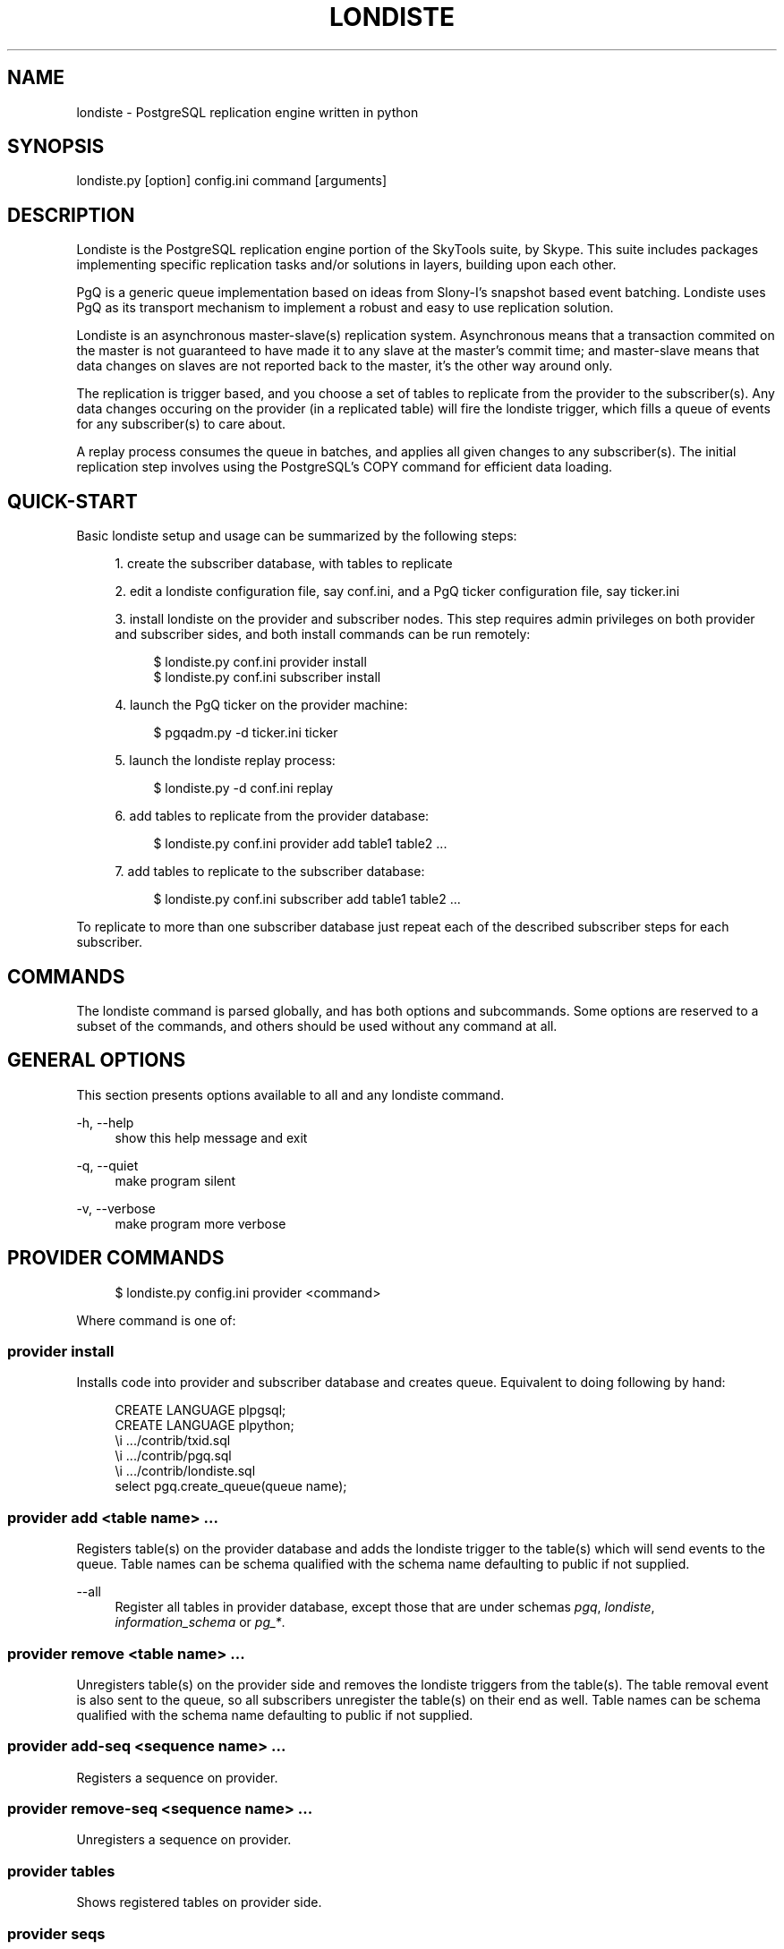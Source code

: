 '\" t
.\"     Title: londiste
.\"    Author: [FIXME: author] [see http://docbook.sf.net/el/author]
.\" Generator: DocBook XSL Stylesheets v1.75.2 <http://docbook.sf.net/>
.\"      Date: 03/13/2012
.\"    Manual: \ \&
.\"    Source: \ \&
.\"  Language: English
.\"
.TH "LONDISTE" "1" "03/13/2012" "\ \&" "\ \&"
.\" -----------------------------------------------------------------
.\" * Define some portability stuff
.\" -----------------------------------------------------------------
.\" ~~~~~~~~~~~~~~~~~~~~~~~~~~~~~~~~~~~~~~~~~~~~~~~~~~~~~~~~~~~~~~~~~
.\" http://bugs.debian.org/507673
.\" http://lists.gnu.org/archive/html/groff/2009-02/msg00013.html
.\" ~~~~~~~~~~~~~~~~~~~~~~~~~~~~~~~~~~~~~~~~~~~~~~~~~~~~~~~~~~~~~~~~~
.ie \n(.g .ds Aq \(aq
.el       .ds Aq '
.\" -----------------------------------------------------------------
.\" * set default formatting
.\" -----------------------------------------------------------------
.\" disable hyphenation
.nh
.\" disable justification (adjust text to left margin only)
.ad l
.\" -----------------------------------------------------------------
.\" * MAIN CONTENT STARTS HERE *
.\" -----------------------------------------------------------------
.SH "NAME"
londiste \- PostgreSQL replication engine written in python
.SH "SYNOPSIS"
.sp
.nf
londiste\&.py [option] config\&.ini command [arguments]
.fi
.SH "DESCRIPTION"
.sp
Londiste is the PostgreSQL replication engine portion of the SkyTools suite, by Skype\&. This suite includes packages implementing specific replication tasks and/or solutions in layers, building upon each other\&.
.sp
PgQ is a generic queue implementation based on ideas from Slony\-I\(cqs snapshot based event batching\&. Londiste uses PgQ as its transport mechanism to implement a robust and easy to use replication solution\&.
.sp
Londiste is an asynchronous master\-slave(s) replication system\&. Asynchronous means that a transaction commited on the master is not guaranteed to have made it to any slave at the master\(cqs commit time; and master\-slave means that data changes on slaves are not reported back to the master, it\(cqs the other way around only\&.
.sp
The replication is trigger based, and you choose a set of tables to replicate from the provider to the subscriber(s)\&. Any data changes occuring on the provider (in a replicated table) will fire the londiste trigger, which fills a queue of events for any subscriber(s) to care about\&.
.sp
A replay process consumes the queue in batches, and applies all given changes to any subscriber(s)\&. The initial replication step involves using the PostgreSQL\(cqs COPY command for efficient data loading\&.
.SH "QUICK-START"
.sp
Basic londiste setup and usage can be summarized by the following steps:
.sp
.RS 4
.ie n \{\
\h'-04' 1.\h'+01'\c
.\}
.el \{\
.sp -1
.IP "  1." 4.2
.\}
create the subscriber database, with tables to replicate
.RE
.sp
.RS 4
.ie n \{\
\h'-04' 2.\h'+01'\c
.\}
.el \{\
.sp -1
.IP "  2." 4.2
.\}
edit a londiste configuration file, say conf\&.ini, and a PgQ ticker configuration file, say ticker\&.ini
.RE
.sp
.RS 4
.ie n \{\
\h'-04' 3.\h'+01'\c
.\}
.el \{\
.sp -1
.IP "  3." 4.2
.\}
install londiste on the provider and subscriber nodes\&. This step requires admin privileges on both provider and subscriber sides, and both install commands can be run remotely:
.sp
.if n \{\
.RS 4
.\}
.nf
$ londiste\&.py conf\&.ini provider install
$ londiste\&.py conf\&.ini subscriber install
.fi
.if n \{\
.RE
.\}
.RE
.sp
.RS 4
.ie n \{\
\h'-04' 4.\h'+01'\c
.\}
.el \{\
.sp -1
.IP "  4." 4.2
.\}
launch the PgQ ticker on the provider machine:
.sp
.if n \{\
.RS 4
.\}
.nf
$ pgqadm\&.py \-d ticker\&.ini ticker
.fi
.if n \{\
.RE
.\}
.RE
.sp
.RS 4
.ie n \{\
\h'-04' 5.\h'+01'\c
.\}
.el \{\
.sp -1
.IP "  5." 4.2
.\}
launch the londiste replay process:
.sp
.if n \{\
.RS 4
.\}
.nf
$ londiste\&.py \-d conf\&.ini replay
.fi
.if n \{\
.RE
.\}
.RE
.sp
.RS 4
.ie n \{\
\h'-04' 6.\h'+01'\c
.\}
.el \{\
.sp -1
.IP "  6." 4.2
.\}
add tables to replicate from the provider database:
.sp
.if n \{\
.RS 4
.\}
.nf
$ londiste\&.py conf\&.ini provider add table1 table2 \&.\&.\&.
.fi
.if n \{\
.RE
.\}
.RE
.sp
.RS 4
.ie n \{\
\h'-04' 7.\h'+01'\c
.\}
.el \{\
.sp -1
.IP "  7." 4.2
.\}
add tables to replicate to the subscriber database:
.sp
.if n \{\
.RS 4
.\}
.nf
$ londiste\&.py conf\&.ini subscriber add table1 table2 \&.\&.\&.
.fi
.if n \{\
.RE
.\}
.RE
.sp
To replicate to more than one subscriber database just repeat each of the described subscriber steps for each subscriber\&.
.SH "COMMANDS"
.sp
The londiste command is parsed globally, and has both options and subcommands\&. Some options are reserved to a subset of the commands, and others should be used without any command at all\&.
.SH "GENERAL OPTIONS"
.sp
This section presents options available to all and any londiste command\&.
.PP
\-h, \-\-help
.RS 4
show this help message and exit
.RE
.PP
\-q, \-\-quiet
.RS 4
make program silent
.RE
.PP
\-v, \-\-verbose
.RS 4
make program more verbose
.RE
.SH "PROVIDER COMMANDS"
.sp
.if n \{\
.RS 4
.\}
.nf
$ londiste\&.py config\&.ini provider <command>
.fi
.if n \{\
.RE
.\}
.sp
Where command is one of:
.SS "provider install"
.sp
Installs code into provider and subscriber database and creates queue\&. Equivalent to doing following by hand:
.sp
.if n \{\
.RS 4
.\}
.nf
CREATE LANGUAGE plpgsql;
CREATE LANGUAGE plpython;
\ei \&.\&.\&./contrib/txid\&.sql
\ei \&.\&.\&./contrib/pgq\&.sql
\ei \&.\&.\&./contrib/londiste\&.sql
select pgq\&.create_queue(queue name);
.fi
.if n \{\
.RE
.\}
.SS "provider add <table name> \&..."
.sp
Registers table(s) on the provider database and adds the londiste trigger to the table(s) which will send events to the queue\&. Table names can be schema qualified with the schema name defaulting to public if not supplied\&.
.PP
\-\-all
.RS 4
Register all tables in provider database, except those that are under schemas
\fIpgq\fR,
\fIlondiste\fR,
\fIinformation_schema\fR
or
\fIpg_*\fR\&.
.RE
.SS "provider remove <table name> \&..."
.sp
Unregisters table(s) on the provider side and removes the londiste triggers from the table(s)\&. The table removal event is also sent to the queue, so all subscribers unregister the table(s) on their end as well\&. Table names can be schema qualified with the schema name defaulting to public if not supplied\&.
.SS "provider add\-seq <sequence name> \&..."
.sp
Registers a sequence on provider\&.
.SS "provider remove\-seq <sequence name> \&..."
.sp
Unregisters a sequence on provider\&.
.SS "provider tables"
.sp
Shows registered tables on provider side\&.
.SS "provider seqs"
.sp
Shows registered sequences on provider side\&.
.SH "SUBSCRIBER COMMANDS"
.sp
.if n \{\
.RS 4
.\}
.nf
londiste\&.py config\&.ini subscriber <command>
.fi
.if n \{\
.RE
.\}
.sp
Where command is one of:
.SS "subscriber install"
.sp
Installs code into subscriber database\&. Equivalent to doing following by hand:
.sp
.if n \{\
.RS 4
.\}
.nf
CREATE LANGUAGE plpgsql;
\ei \&.\&.\&./contrib/londiste\&.sql
.fi
.if n \{\
.RE
.\}
.sp
This will be done under the Postgres Londiste user, if the tables should be owned by someone else, it needs to be done by hand\&.
.SS "subscriber add <table name> \&..."
.sp
Registers table(s) on subscriber side\&. Table names can be schema qualified with the schema name defaulting to public if not supplied\&.
.sp
Switches (optional):
.PP
\-\-all
.RS 4
Add all tables that are registered on provider to subscriber database
.RE
.PP
\-\-force
.RS 4
Ignore table structure differences\&.
.RE
.PP
\-\-expect\-sync
.RS 4
Table is already synced by external means so initial COPY is unnecessary\&.
.RE
.PP
\-\-skip\-truncate
.RS 4
When doing initial COPY, don\(cqt remove old data\&.
.RE
.SS "subscriber remove <table name> \&..."
.sp
Unregisters table(s) from subscriber\&. No events will be applied to the table anymore\&. Actual table will not be touched\&. Table names can be schema qualified with the schema name defaulting to public if not supplied\&.
.SS "subscriber add\-seq <sequence name> \&..."
.sp
Registers a sequence on subscriber\&.
.SS "subscriber remove\-seq <sequence name> \&..."
.sp
Unregisters a sequence on subscriber\&.
.SS "subscriber resync <table name> \&..."
.sp
Tags table(s) as "not synced"\&. Later the replay process will notice this and launch copy process(es) to sync the table(s) again\&.
.SS "subscriber tables"
.sp
Shows registered tables on the subscriber side, and the current state of each table\&. Possible state values are:
.PP
NEW
.RS 4
the table has not yet been considered by londiste\&.
.RE
.PP
in\-copy
.RS 4
Full\-table copy is in progress\&.
.RE
.PP
catching\-up
.RS 4
Table is copied, missing events are replayed on to it\&.
.RE
.PP
wanna\-sync:<tick\-id>
.RS 4
The "copy" process catched up, wants to hand the table over to "replay"\&.
.RE
.PP
do\-sync:<tick_id>
.RS 4
"replay" process is ready to accept it\&.
.RE
.PP
ok
.RS 4
table is in sync\&.
.RE
.SS "subscriber fkeys"
.sp
Show pending and active foreign keys on tables\&. Takes optional type argument \- pending or active\&. If no argument is given, both types are shown\&.
.sp
Pending foreign keys are those that were removed during COPY time but have not restored yet, The restore happens autmatically if both tables are synced\&.
.SS "subscriber triggers"
.sp
Show pending and active triggers on tables\&. Takes optional type argument \- pending or active\&. If no argument is given, both types are shown\&.
.sp
Pending triggers keys are those that were removed during COPY time but have not restored yet, The restore of triggers does not happen autmatically, it needs to be done manually with restore\-triggers command\&.
.SS "subscriber restore\-triggers <table name>"
.sp
Restores all pending triggers for single table\&. Optionally trigger name can be given as extra argument, then only that trigger is restored\&.
.SS "subscriber register"
.sp
Register consumer on queue\&. This usually happens automatically when replay is launched, but
.SS "subscriber unregister"
.sp
Unregister consumer from provider\(cqs queue\&. This should be done if you want to shut replication down\&.
.SH "REPLICATION COMMANDS"
.SS "replay"
.sp
The actual replication process\&. Should be run as daemon with \-d switch, because it needs to be always running\&.
.sp
It\(cqs main task is to get batches of events from PgQ and apply them to subscriber database\&.
.sp
Switches:
.PP
\-d, \-\-daemon
.RS 4
go background
.RE
.PP
\-r, \-\-reload
.RS 4
reload config (send SIGHUP)
.RE
.PP
\-s, \-\-stop
.RS 4
stop program safely (send SIGINT)
.RE
.PP
\-k, \-\-kill
.RS 4
kill program immidiately (send SIGTERM)
.RE
.SH "UTILITY COMMAND"
.SS "repair <table name> \&..."
.sp
Attempts to achieve a state where the table(s) is/are in sync, compares them, and writes out SQL statements that would fix differences\&.
.sp
Syncing happens by locking provider tables against updates and then waiting until the replay process has applied all pending changes to subscriber database\&. As this is dangerous operation, it has a hardwired limit of 10 seconds for locking\&. If the replay process does not catch up in that time, the locks are released and the repair operation is cancelled\&.
.sp
Comparing happens by dumping out the table contents of both sides, sorting them and then comparing line\-by\-line\&. As this is a CPU and memory\-hungry operation, good practice is to run the repair command on a third machine to avoid consuming resources on either the provider or the subscriber\&.
.SS "compare <table name> \&..."
.sp
Syncs tables like repair, but just runs SELECT count(*) on both sides to get a little bit cheaper, but also less precise, way of checking if the tables are in sync\&.
.SH "CONFIGURATION"
.sp
Londiste and PgQ both use INI configuration files, your distribution of skytools include examples\&. You often just have to edit the database connection strings, namely db in PgQ ticker\&.ini and provider_db and subscriber_db in londiste conf\&.ini as well as logfile and pidfile to adapt to you system paths\&.
.sp
See londiste(5)\&.
.SH "SEE ALSO"
.sp
londiste(5)
.sp
\m[blue]\fBhttps://developer\&.skype\&.com/SkypeGarage/DbProjects/SkyTools/\fR\m[]
.sp
\m[blue]\fBReference guide\fR\m[]\&\s-2\u[1]\d\s+2
.SH "NOTES"
.IP " 1." 4
Reference guide
.RS 4
\%http://skytools.projects.postgresql.org/doc/londiste.ref.html
.RE
